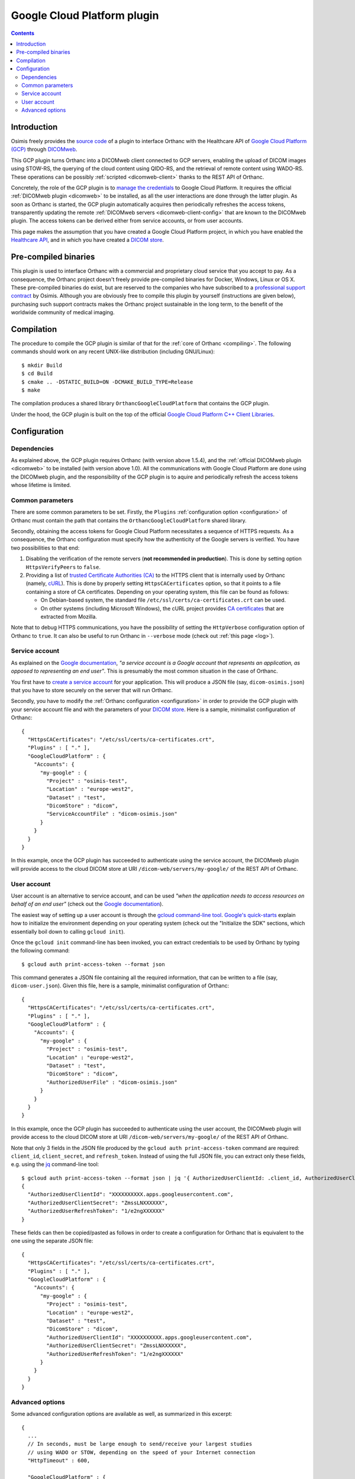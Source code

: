 .. _google:


Google Cloud Platform plugin
============================

.. contents::

   
Introduction
------------

Osimis freely provides the `source code
<https://hg.orthanc-server.com/orthanc-gcp/file/default/>`__ of a plugin
to interface Orthanc with the Healthcare API of `Google Cloud Platform
(GCP) <https://en.wikipedia.org/wiki/Google_Cloud_Platform>`__ through
`DICOMweb <https://www.dicomstandard.org/dicomweb/>`__.

This GCP plugin turns Orthanc into a DICOMweb client connected to GCP
servers, enabling the upload of DICOM images using STOW-RS, the
querying of the cloud content using QIDO-RS, and the retrieval of
remote content using WADO-RS. These operations can be possibly
:ref:`scripted <dicomweb-client>` thanks to the REST API of Orthanc.

Concretely, the role of the GCP plugin is to `manage the credentials
<https://cloud.google.com/docs/authentication/>`__ to Google Cloud
Platform. It requires the official :ref:`DICOMweb plugin <dicomweb>`
to be installed, as all the user interactions are done through the
latter plugin. As soon as Orthanc is started, the GCP plugin
automatically acquires then periodically refreshes the access tokens,
transparently updating the remote :ref:`DICOMweb servers
<dicomweb-client-config>` that are known to the DICOMweb plugin. The
access tokens can be derived either from service accounts, or from
user accounts.

This page makes the assumption that you have created a Google Cloud
Platform project, in which you have enabled the `Healthcare API
<https://cloud.google.com/healthcare/>`__, and in which you have
created a `DICOM store
<https://cloud.google.com/healthcare/docs/how-tos/dicom>`__.


Pre-compiled binaries
---------------------

This plugin is used to interface Orthanc with a commercial and
proprietary cloud service that you accept to pay. As a consequence,
the Orthanc project doesn't freely provide pre-compiled binaries for
Docker, Windows, Linux or OS X. These pre-compiled binaries do exist,
but are reserved to the companies who have subscribed to a
`professional support contract
<https://www.osimis.io/en/services.html#cloud-plugins>`__ by
Osimis. Although you are obviously free to compile this plugin by
yourself (instructions are given below), purchasing such support
contracts makes the Orthanc project sustainable in the long term, to
the benefit of the worldwide community of medical imaging.


Compilation
-----------

.. highlight:: text

The procedure to compile the GCP plugin is similar of that for the
:ref:`core of Orthanc <compiling>`. The following commands should work
on any recent UNIX-like distribution (including GNU/Linux)::

  $ mkdir Build
  $ cd Build
  $ cmake .. -DSTATIC_BUILD=ON -DCMAKE_BUILD_TYPE=Release
  $ make

The compilation produces a shared library
``OrthancGoogleCloudPlatform`` that contains the GCP
plugin. 

Under the hood, the GCP plugin is built on the top of the official
`Google Cloud Platform C++ Client Libraries
<https://github.com/googleapis/google-cloud-cpp>`__.


Configuration
-------------

Dependencies
^^^^^^^^^^^^

As explained above, the GCP plugin requires Orthanc (with version
above 1.5.4), and the :ref:`official DICOMweb plugin <dicomweb>` to be
installed (with version above 1.0). All the communications with Google
Cloud Platform are done using the DICOMweb plugin, and the
responsibility of the GCP plugin is to aquire and periodically refresh
the access tokens whose lifetime is limited.


Common parameters
^^^^^^^^^^^^^^^^^

There are some common parameters to be set. Firstly, the ``Plugins``
:ref:`configuration option <configuration>` of Orthanc must contain
the path that contains the ``OrthancGoogleCloudPlatform`` shared
library.

Secondly, obtaining the access tokens for Google Cloud Platform
necessitates a sequence of HTTPS requests. As a consequence, the
Orthanc configuration must specify how the authenticity of the Google
servers is verified. You have two possibilities to that end:

1. Disabling the verification of the remote servers (**not recommended
   in production**). This is done by setting option ``HttpsVerifyPeers``
   to ``false``.

2. Providing a list of `trusted Certificate Authorities (CA)
   <https://curl.haxx.se/docs/sslcerts.html>`__ to the HTTPS client
   that is internally used by Orthanc (namely, `cURL
   <https://en.wikipedia.org/wiki/CURL>`__). This is done by properly
   setting ``HttpsCACertificates`` option, so that it points to a file
   containing a store of CA certificates. Depending on your operating
   system, this file can be found as follows:

   * On Debian-based system, the standard file
     ``/etc/ssl/certs/ca-certificates.crt`` can be used.
   * On other systems (including Microsoft Windows), the cURL project
     provides `CA certificates
     <https://curl.haxx.se/docs/caextract.html>`__ that are extracted
     from Mozilla.

Note that to debug HTTPS communications, you have the possibility of
setting the ``HttpVerbose`` configuration option of Orthanc to
``true``. It can also be useful to run Orthanc in ``--verbose`` mode
(check out :ref:`this page <log>`).



Service account
^^^^^^^^^^^^^^^

As explained on the `Google documentation
<https://cloud.google.com/docs/authentication>`__, *"a service account
is a Google account that represents an application, as opposed to
representing an end user"*. This is presumably the most common
situation in the case of Orthanc.

You first have to `create a service account
<https://cloud.google.com/docs/authentication/getting-started>`__ for
your application. This will produce a JSON file (say,
``dicom-osimis.json``) that you have to store securely on the server
that will run Orthanc.

.. highlight:: json

Secondly, you have to modify the :ref:`Orthanc configuration
<configuration>` in order to provide the GCP plugin with your service
account file and with the parameters of your `DICOM store
<https://cloud.google.com/healthcare/docs/how-tos/dicom>`__. Here is a
sample, minimalist configuration of Orthanc::

  {
    "HttpsCACertificates": "/etc/ssl/certs/ca-certificates.crt",
    "Plugins" : [ "." ],
    "GoogleCloudPlatform" : {
      "Accounts": {
        "my-google" : {
          "Project" : "osimis-test",
          "Location" : "europe-west2",
          "Dataset" : "test",
          "DicomStore" : "dicom",
          "ServiceAccountFile" : "dicom-osimis.json"
        }
      }
    }
  }


In this example, once the GCP plugin has succeeded to authenticate
using the service account, the DICOMweb plugin will provide access to
the cloud DICOM store at URI ``/dicom-web/servers/my-google/`` of the
REST API of Orthanc.


User account
^^^^^^^^^^^^

User account is an alternative to service account, and can be used
*"when the application needs to access resources on behalf of an end
user"* (check out the `Google documentation
<https://cloud.google.com/docs/authentication/end-user>`__).

.. highlight:: json

The easiest way of setting up a user account is through the `gcloud
command-line tool <https://cloud.google.com/sdk/gcloud/>`__.
`Google's quick-starts
<https://cloud.google.com/sdk/docs/quickstarts>`__ explain how to
initialize the environment depending on your operating system (check
out the "Initialize the SDK" sections, which essentially boil down to
calling ``gcloud init``).


.. highlight:: bash

Once the ``gcloud init`` command-line has been invoked, you can
extract credentials to be used by Orthanc by typing the following
command::

  $ gcloud auth print-access-token --format json


.. highlight:: json

This command generates a JSON file containing all the required
information, that can be written to a file (say,
``dicom-user.json``). Given this file, here is a sample, minimalist
configuration of Orthanc::

  {
    "HttpsCACertificates": "/etc/ssl/certs/ca-certificates.crt",
    "Plugins" : [ "." ],
    "GoogleCloudPlatform" : {
      "Accounts": {
        "my-google" : {
          "Project" : "osimis-test",
          "Location" : "europe-west2",
          "Dataset" : "test",
          "DicomStore" : "dicom",
          "AuthorizedUserFile" : "dicom-osimis.json"
        }
      }
    }
  }

In this example, once the GCP plugin has succeeded to authenticate
using the user account, the DICOMweb plugin will provide access to the
cloud DICOM store at URI ``/dicom-web/servers/my-google/`` of the REST
API of Orthanc.


.. highlight:: bash

Note that only 3 fields in the JSON file produced by the ``gcloud auth
print-access-token`` command are required: ``client_id``,
``client_secret``, and ``refresh_token``. Instead of using the full
JSON file, you can extract only these fields, e.g. using the `jq
<https://stedolan.github.io/jq/>`__ command-line tool::

  $ gcloud auth print-access-token --format json | jq '{ AuthorizedUserClientId: .client_id, AuthorizedUserClientSecret:.client_secret, AuthorizedUserRefreshToken:.refresh_token }'
  {
    "AuthorizedUserClientId": "XXXXXXXXXX.apps.googleusercontent.com",
    "AuthorizedUserClientSecret": "ZmssLNXXXXXX",
    "AuthorizedUserRefreshToken": "1/e2ngXXXXXX"
  }


.. highlight:: json

These fields can then be copied/pasted as follows in order to create a
configuration for Orthanc that is equivalent to the one using the
separate JSON file::
  
  {
    "HttpsCACertificates": "/etc/ssl/certs/ca-certificates.crt",
    "Plugins" : [ "." ],
    "GoogleCloudPlatform" : {
      "Accounts": {
        "my-google" : {
          "Project" : "osimis-test",
          "Location" : "europe-west2",
          "Dataset" : "test",
          "DicomStore" : "dicom",
          "AuthorizedUserClientId": "XXXXXXXXXX.apps.googleusercontent.com",
          "AuthorizedUserClientSecret": "ZmssLNXXXXXX",
          "AuthorizedUserRefreshToken": "1/e2ngXXXXXX"
        }
      }
    }
  }


Advanced options
^^^^^^^^^^^^^^^^

.. highlight:: json

Some advanced configuration options are available as well, as
summarized in this excerpt::

  {
    ...
    // In seconds, must be large enough to send/receive your largest studies
    // using WADO or STOW, depending on the speed of your Internet connection
    "HttpTimeout" : 600,

    "GoogleCloudPlatform" : {
      ...
       // Path to the URL of the GCP services
      "BaseUrl" : "https://healthcare.googleapis.com/v1beta1/"
    }
  }
